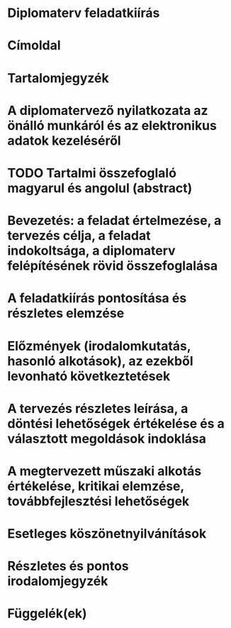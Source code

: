 * Diplomaterv feladatkiírás
* Címoldal
* Tartalomjegyzék
* A diplomatervező nyilatkozata az önálló munkáról és az elektronikus adatok kezeléséről
* TODO Tartalmi összefoglaló magyarul és angolul (abstract)
* Bevezetés: a feladat értelmezése, a tervezés célja, a feladat indokoltsága, a diplomaterv felépítésének rövid összefoglalása
* A feladatkiírás pontosítása és részletes elemzése
* Előzmények (irodalomkutatás, hasonló alkotások), az ezekből levonható következtetések
* A tervezés részletes leírása, a döntési lehetőségek értékelése és a választott megoldások indoklása
* A megtervezett műszaki alkotás értékelése, kritikai elemzése, továbbfejlesztési lehetőségek
* Esetleges köszönetnyilvánítások
* Részletes és pontos irodalomjegyzék
* Függelék(ek)
